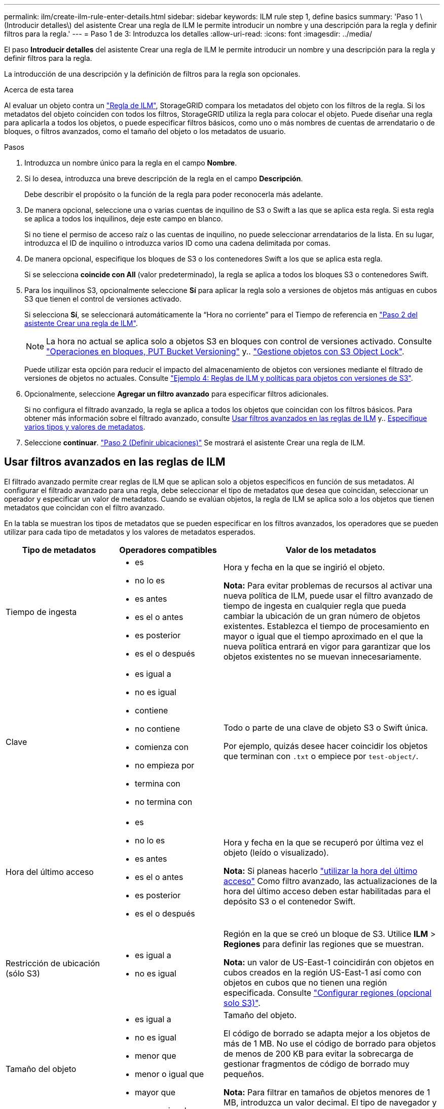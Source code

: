 ---
permalink: ilm/create-ilm-rule-enter-details.html 
sidebar: sidebar 
keywords: ILM rule step 1, define basics 
summary: 'Paso 1 \(Introducir detalles\) del asistente Crear una regla de ILM le permite introducir un nombre y una descripción para la regla y definir filtros para la regla.' 
---
= Paso 1 de 3: Introduzca los detalles
:allow-uri-read: 
:icons: font
:imagesdir: ../media/


[role="lead"]
El paso *Introducir detalles* del asistente Crear una regla de ILM le permite introducir un nombre y una descripción para la regla y definir filtros para la regla.

La introducción de una descripción y la definición de filtros para la regla son opcionales.

.Acerca de esta tarea
Al evaluar un objeto contra un link:what-ilm-rule-is.html["Regla de ILM"], StorageGRID compara los metadatos del objeto con los filtros de la regla. Si los metadatos del objeto coinciden con todos los filtros, StorageGRID utiliza la regla para colocar el objeto. Puede diseñar una regla para aplicarla a todos los objetos, o puede especificar filtros básicos, como uno o más nombres de cuentas de arrendatario o de bloques, o filtros avanzados, como el tamaño del objeto o los metadatos de usuario.

.Pasos
. Introduzca un nombre único para la regla en el campo *Nombre*.
. Si lo desea, introduzca una breve descripción de la regla en el campo *Descripción*.
+
Debe describir el propósito o la función de la regla para poder reconocerla más adelante.

. De manera opcional, seleccione una o varias cuentas de inquilino de S3 o Swift a las que se aplica esta regla. Si esta regla se aplica a todos los inquilinos, deje este campo en blanco.
+
Si no tiene el permiso de acceso raíz o las cuentas de inquilino, no puede seleccionar arrendatarios de la lista. En su lugar, introduzca el ID de inquilino o introduzca varios ID como una cadena delimitada por comas.

. De manera opcional, especifique los bloques de S3 o los contenedores Swift a los que se aplica esta regla.
+
Si se selecciona *coincide con All* (valor predeterminado), la regla se aplica a todos los bloques S3 o contenedores Swift.

. Para los inquilinos S3, opcionalmente seleccione *Sí* para aplicar la regla solo a versiones de objetos más antiguas en cubos S3 que tienen el control de versiones activado.
+
Si selecciona *Sí*, se seleccionará automáticamente la “Hora no corriente” para el Tiempo de referencia en link:create-ilm-rule-define-placements.html["Paso 2 del asistente Crear una regla de ILM"].

+

NOTE: La hora no actual se aplica solo a objetos S3 en bloques con control de versiones activado. Consulte link:../s3/operations-on-buckets.html["Operaciones en bloques, PUT Bucket Versioning"] y.. link:managing-objects-with-s3-object-lock.html["Gestione objetos con S3 Object Lock"].

+
Puede utilizar esta opción para reducir el impacto del almacenamiento de objetos con versiones mediante el filtrado de versiones de objetos no actuales. Consulte link:example-4-ilm-rules-and-policy-for-s3-versioned-objects.html["Ejemplo 4: Reglas de ILM y políticas para objetos con versiones de S3"].

. Opcionalmente, seleccione *Agregar un filtro avanzado* para especificar filtros adicionales.
+
Si no configura el filtrado avanzado, la regla se aplica a todos los objetos que coincidan con los filtros básicos. Para obtener más información sobre el filtrado avanzado, consulte <<Usar filtros avanzados en las reglas de ILM>> y.. <<Especifique varios tipos y valores de metadatos>>.

. Seleccione *continuar*. link:create-ilm-rule-define-placements.html["Paso 2 (Definir ubicaciones)"] Se mostrará el asistente Crear una regla de ILM.




== Usar filtros avanzados en las reglas de ILM

El filtrado avanzado permite crear reglas de ILM que se aplican solo a objetos específicos en función de sus metadatos. Al configurar el filtrado avanzado para una regla, debe seleccionar el tipo de metadatos que desea que coincidan, seleccionar un operador y especificar un valor de metadatos. Cuando se evalúan objetos, la regla de ILM se aplica solo a los objetos que tienen metadatos que coincidan con el filtro avanzado.

En la tabla se muestran los tipos de metadatos que se pueden especificar en los filtros avanzados, los operadores que se pueden utilizar para cada tipo de metadatos y los valores de metadatos esperados.

[cols="1a,1a,2a"]
|===
| Tipo de metadatos | Operadores compatibles | Valor de los metadatos 


 a| 
Tiempo de ingesta
 a| 
* es
* no lo es
* es antes
* es el o antes
* es posterior
* es el o después

 a| 
Hora y fecha en la que se ingirió el objeto.

*Nota:* Para evitar problemas de recursos al activar una nueva política de ILM, puede usar el filtro avanzado de tiempo de ingesta en cualquier regla que pueda cambiar la ubicación de un gran número de objetos existentes. Establezca el tiempo de procesamiento en mayor o igual que el tiempo aproximado en el que la nueva política entrará en vigor para garantizar que los objetos existentes no se muevan innecesariamente.



 a| 
Clave
 a| 
* es igual a
* no es igual
* contiene
* no contiene
* comienza con
* no empieza por
* termina con
* no termina con

 a| 
Todo o parte de una clave de objeto S3 o Swift única.

Por ejemplo, quizás desee hacer coincidir los objetos que terminan con `.txt` o empiece por `test-object/`.



 a| 
Hora del último acceso
 a| 
* es
* no lo es
* es antes
* es el o antes
* es posterior
* es el o después

 a| 
Hora y fecha en la que se recuperó por última vez el objeto (leído o visualizado).

*Nota:* Si planeas hacerlo link:using-last-access-time-in-ilm-rules.html["utilizar la hora del último acceso"] Como filtro avanzado, las actualizaciones de la hora del último acceso deben estar habilitadas para el depósito S3 o el contenedor Swift.



 a| 
Restricción de ubicación (sólo S3)
 a| 
* es igual a
* no es igual

 a| 
Región en la que se creó un bloque de S3. Utilice *ILM* > *Regiones* para definir las regiones que se muestran.

*Nota:* un valor de US-East-1 coincidirán con objetos en cubos creados en la región US-East-1 así como con objetos en cubos que no tienen una región especificada. Consulte link:configuring-regions-optional-and-s3-only.html["Configurar regiones (opcional solo S3)"].



 a| 
Tamaño del objeto
 a| 
* es igual a
* no es igual
* menor que
* menor o igual que
* mayor que
* mayor o igual que

 a| 
Tamaño del objeto.

El código de borrado se adapta mejor a los objetos de más de 1 MB. No use el código de borrado para objetos de menos de 200 KB para evitar la sobrecarga de gestionar fragmentos de código de borrado muy pequeños.

*Nota:* Para filtrar en tamaños de objetos menores de 1 MB, introduzca un valor decimal. El tipo de navegador y la configuración regional controlan si necesita utilizar un punto o una coma como separador decimal.



 a| 
Metadatos del usuario
 a| 
* contiene
* termina con
* es igual a
* existe
* no contiene
* no termina con
* no es igual
* no existe
* no empieza por
* comienza con

 a| 
Par clave-valor, donde *Nombre de metadatos de usuario* es la clave y *Valor de metadatos* es el valor.

Por ejemplo, para filtrar objetos con metadatos de usuario de `color=blue`, especifique `color` Para *Nombre de metadatos de usuario*, `equals` para el operador, y. `blue` Para *Valor de metadatos*.

*Nota:* Los nombres de metadatos de usuario no son sensibles a mayúsculas/minúsculas; los valores de metadatos de usuario son sensibles a mayúsculas/minúsculas.



 a| 
Etiqueta de objeto (solo S3)
 a| 
* contiene
* termina con
* es igual a
* existe
* no contiene
* no termina con
* no es igual
* no existe
* no empieza por
* comienza con

 a| 
Par clave-valor, donde *Object tag name* es la clave y *Object tag value* es el valor.

Por ejemplo, para filtrar objetos que tienen una etiqueta de objeto de `Image=True`, especifique `Image` Para *Nombre de etiqueta de objeto*, `equals` para el operador, y. `True` Para *Object tag value*.

*Nota:* los nombres de las etiquetas de objeto y los valores de las etiquetas de objeto distinguen entre mayúsculas y minúsculas. Debe introducir estos elementos exactamente como se definieron para el objeto.

|===


== Especifique varios tipos y valores de metadatos

Al definir un filtrado avanzado, es posible especificar varios tipos de metadatos y varios valores de metadatos. Por ejemplo, si desea que una regla coincida con objetos de entre 10 MB y 100 MB de tamaño, debe seleccionar el tipo de metadatos *Tamaño de objeto* y especificar dos valores de metadatos.

* El primer valor de metadatos especifica objetos mayores o iguales a 10 MB.
* El segundo valor de metadatos especifica objetos inferiores o iguales a 100 MB.


image::../media/advanced_filtering_size_between.png[Ejemplo de filtrado avanzado para el tamaño del objeto]

El uso de múltiples entradas permite tener un control preciso sobre qué objetos coinciden. En el ejemplo siguiente, la regla se aplica a los objetos que tienen una Marca A o una Marca B como valor de los metadatos de usuario camera_TYPE. Sin embargo, la regla sólo se aplica a los objetos de Marca B que son menores de 10 MB.

image::../media/advanced_filtering_multiple_rows.png[Ejemplo de filtrado avanzado para metadatos de usuario]
